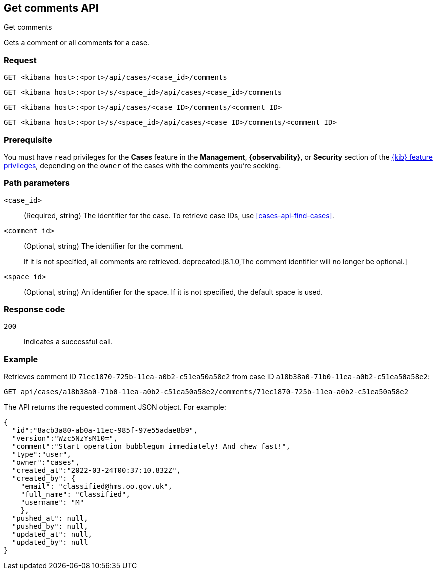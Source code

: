 [[cases-api-get-comments]]
== Get comments API
++++
<titleabbrev>Get comments</titleabbrev>
++++

Gets a comment or all comments for a case.

=== Request

`GET <kibana host>:<port>/api/cases/<case_id>/comments` 

`GET <kibana host>:<port>/s/<space_id>/api/cases/<case_id>/comments`

`GET <kibana host>:<port>/api/cases/<case ID>/comments/<comment ID>`

`GET <kibana host>:<port>/s/<space_id>/api/cases/<case ID>/comments/<comment ID>`

=== Prerequisite

You must have `read` privileges for the *Cases* feature in the *Management*,
*{observability}*, or *Security* section of the
<<kibana-feature-privileges,{kib} feature privileges>>, depending on the
`owner` of the cases with the comments you're seeking.

=== Path parameters

`<case_id>`::
(Required, string) The identifier for the case. To retrieve case IDs, use 
<<cases-api-find-cases>>.

`<comment_id>`::
(Optional, string) The identifier for the comment.
//To retrieve comment IDs, use <<cases-api-get-case>>.
+
If it is not specified, all comments are retrieved.
deprecated:[8.1.0,The comment identifier will no longer be optional.]

`<space_id>`::
(Optional, string) An identifier for the space. If it is not specified, the
default space is used.

=== Response code

`200`::
   Indicates a successful call.

=== Example

Retrieves comment ID `71ec1870-725b-11ea-a0b2-c51ea50a58e2` from case ID
`a18b38a0-71b0-11ea-a0b2-c51ea50a58e2`:

[source,sh]
--------------------------------------------------
GET api/cases/a18b38a0-71b0-11ea-a0b2-c51ea50a58e2/comments/71ec1870-725b-11ea-a0b2-c51ea50a58e2
--------------------------------------------------
// KIBANA

The API returns the requested comment JSON object. For example:

[source,json]
--------------------------------------------------
{
  "id":"8acb3a80-ab0a-11ec-985f-97e55adae8b9",
  "version":"Wzc5NzYsM10=",
  "comment":"Start operation bubblegum immediately! And chew fast!",
  "type":"user",
  "owner":"cases",
  "created_at":"2022-03-24T00:37:10.832Z",
  "created_by": {
    "email": "classified@hms.oo.gov.uk",
    "full_name": "Classified",
    "username": "M"
    },
  "pushed_at": null,
  "pushed_by": null,
  "updated_at": null,
  "updated_by": null
}
--------------------------------------------------